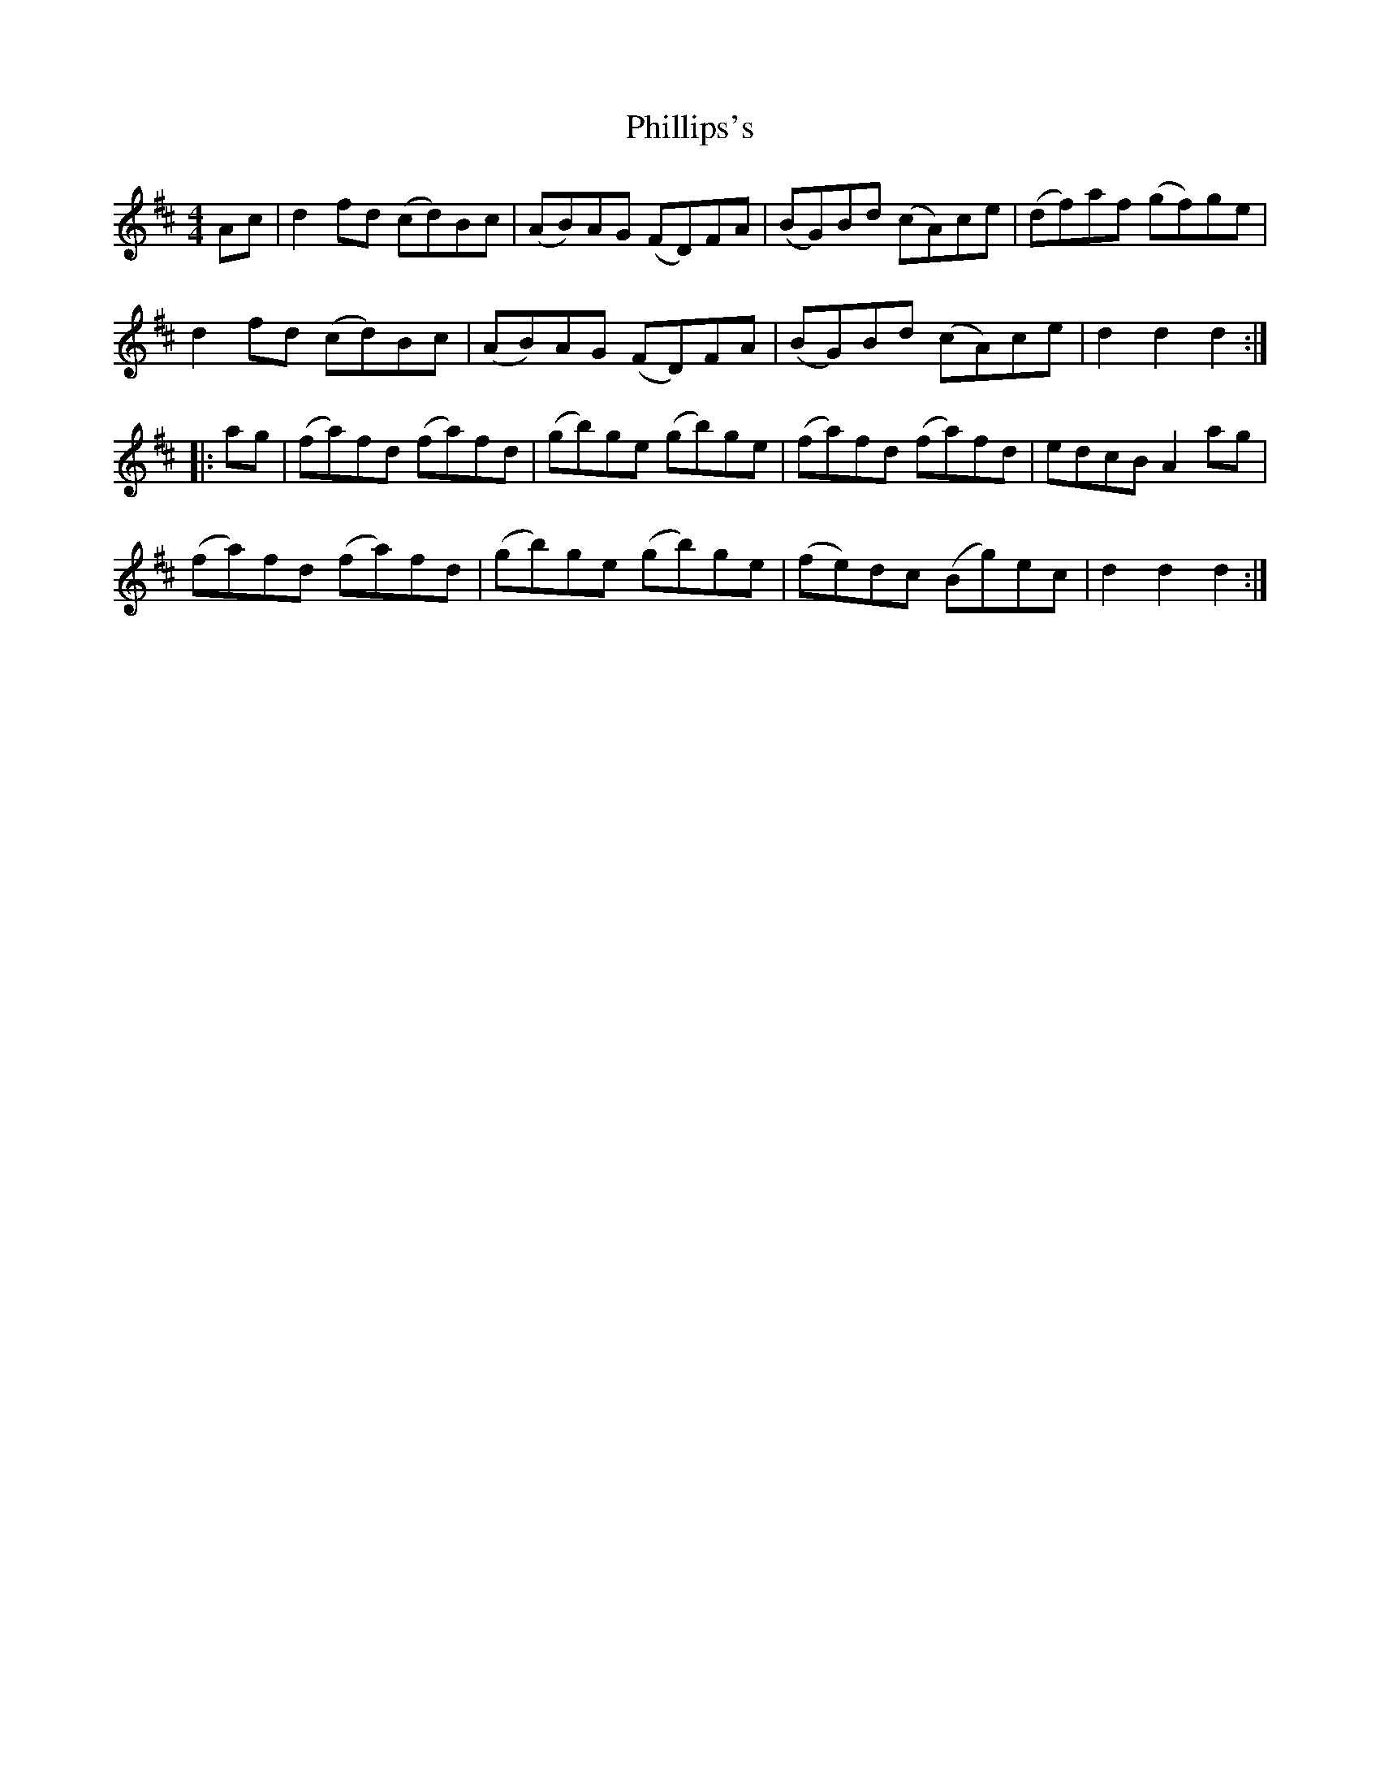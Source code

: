 X: 32220
T: Phillips's
R: hornpipe
M: 4/4
K: Dmajor
Ac|d2fd (cd)Bc|(AB)AG (FD)FA|(BG)Bd (cA)ce|(df)af (gf)ge|
d2fd (cd)Bc|(AB)AG (FD)FA|(BG)Bd (cA)ce|d2d2d2:|
|:ag|(fa)fd (fa)fd|(gb)ge (gb)ge|(fa)fd (fa)fd|edcBA2ag|
(fa)fd (fa)fd|(gb)ge (gb)ge|(fe)dc (Bg)ec|d2d2d2:|

